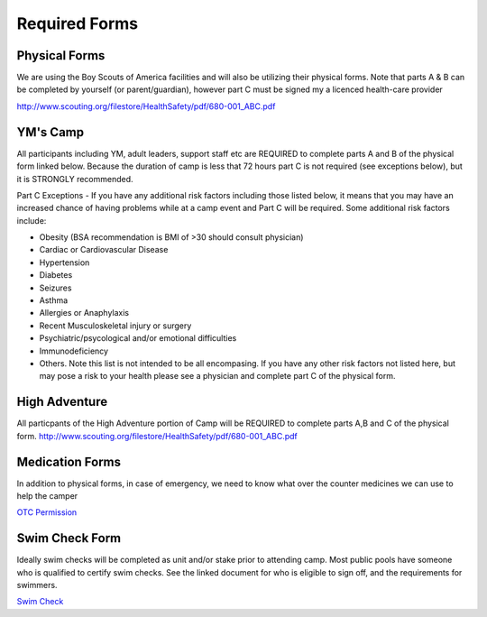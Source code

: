 .. title: Required Forms
.. slug: required-forms
.. date: 2022-01-31 19:50:19 UTC-05:00
.. tags: 
.. category: 
.. link: 
.. description: 
.. type: text

Required Forms
==============
Physical Forms
--------------
We are using the Boy Scouts of America facilities and will also be utilizing their physical forms. Note that parts A & B can be completed by yourself (or parent/guardian), however part C must be signed my a licenced health-care provider 

`<http://www.scouting.org/filestore/HealthSafety/pdf/680-001_ABC.pdf>`_

YM's Camp
---------
All participants including YM, adult leaders, support staff etc are REQUIRED to complete parts A and B of the physical form linked below. Because the duration of camp is less that 72 hours part C is not required (see exceptions below), but it is STRONGLY recommended. 

Part C Exceptions - If you have any additional risk factors including those listed below, it means that you may have an increased chance of having problems while at a camp event and Part C will be required. Some additional risk factors include: 

- Obesity (BSA recommendation is BMI of >30 should consult physician)
- Cardiac or Cardiovascular Disease
- Hypertension
- Diabetes
- Seizures
- Asthma
- Allergies or Anaphylaxis
- Recent Musculoskeletal injury or surgery
- Psychiatric/psycological and/or emotional difficulties
- Immunodeficiency
- Others. Note this list is not intended to be all encompasing. If you have any other risk factors not listed here, but may pose a risk to your health please see a physician and complete part C of the physical form. 

High Adventure
--------------
All particpants of the High Adventure portion of Camp will be REQUIRED to complete parts A,B and C of the physical form. 
`<http://www.scouting.org/filestore/HealthSafety/pdf/680-001_ABC.pdf>`_


Medication Forms 
----------------
In addition to physical forms, in case of emergency, we need to know what over the counter medicines we can use to help the camper

`OTC Permission <https://drive.google.com/file/d/145HkJy8ROKj76vDQcmdPMmjTvokOlXsL/view>`_

Swim Check Form  
----------------
Ideally swim checks will be completed as unit and/or stake prior to attending camp. Most public pools have someone who is qualified to certify swim checks. See the linked document for who is eligible to sign off, and the requirements for swimmers. 

`Swim Check <https://www.google.com/url?sa=t&rct=j&q=&esrc=s&source=web&cd=&ved=2ahUKEwjJ87ua_pf5AhWSk4kEHa8EDJwQFnoECAkQAQ&url=https%3A%2F%2Fscoutingevent.com%2FDownload%2F39757653%2FOR%2FSummer_Swim_Checks.pdf&usg=AOvVaw0TJwQBfkKiz6vg_iwlgieo>`_
